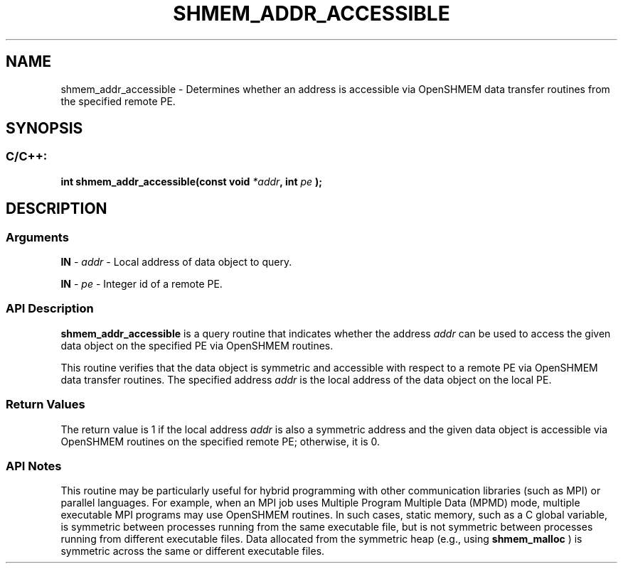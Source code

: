.TH SHMEM_ADDR_ACCESSIBLE 3 "Open Source Software Solutions, Inc." "OpenSHMEM Library Documentation"
./ sectionStart
.SH NAME
shmem_addr_accessible \- 
Determines whether an address is accessible via OpenSHMEM data transfer
routines from the specified remote PE.

./ sectionEnd


./ sectionStart
.SH   SYNOPSIS
./ sectionEnd

./ sectionStart
.SS C/C++:

.B int
.B shmem\_addr\_accessible(const
.B void
.IB "*addr" ,
.B int
.I pe
.B );



./ sectionEnd




./ sectionStart

.SH DESCRIPTION
.SS Arguments
.BR "IN " -
.I addr
- Local address of data object to query.


.BR "IN " -
.I pe
- Integer id of a remote PE.
./ sectionEnd


./ sectionStart

.SS API Description

.B shmem\_addr\_accessible
is a query routine that indicates whether
the address 
.I addr
can be used to access the given data object on the
specified PE via OpenSHMEM routines.

This routine verifies that the data object is symmetric and accessible with
respect to a remote PE via OpenSHMEM data transfer routines. The
specified address 
.I addr
is the local address of the data object on the
local PE.

./ sectionEnd


./ sectionStart

.SS Return Values

The return value is 1 if the local address 
.I addr
is also a symmetric
address and the given data object is accessible via OpenSHMEM routines on
the specified remote PE; otherwise, it is 0.

./ sectionEnd


./ sectionStart

.SS API Notes

This routine may be particularly useful for hybrid programming with other
communication libraries (such as MPI) or parallel languages. For
example, when an MPI job uses Multiple Program Multiple Data (MPMD) mode, multiple executable
MPI programs may use OpenSHMEM routines. In such cases, static
memory, such as a C global variable, is
symmetric between processes running from the same executable file, but is
not symmetric between processes running from different executable files.
Data allocated from the symmetric heap (e.g., using 
.B shmem\_malloc
)
is symmetric across the same or different executable files.

./ sectionEnd




